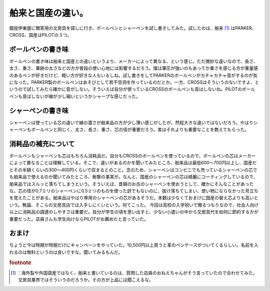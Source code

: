 ﻿舶来と国産の違い。
##################


銀座伊東屋に贈答用の文房具を探しに行き、ボールペンとシャーペンを試し書きしてみた。試したのは、舶来 [#]_ はPARKER、CROSS、国産はPILOTの３つ。

ボールペンの書き味
**************************************************


ボールペンの書き味は舶来と国産との違いというより、メーカーによって異なる、という感じ。ただ微妙な違いなので、長さ、太さ、重さ、筆跡の太さなどの方が普段の使い心地には影響するだろう。僕は筆圧が強いのもあってか重さを感じる方が重量感のあるペンが好きだけど、軽い方が好きな人もいるしね。試し書きをしてPARKERのボールペンがカチャカチャ音がするのが気になった。PARKER製のボールペンはあそびとして若干空洞を作っているのだとか。一方、CROSSはそういうのないですよ、というので試してみたら確かに音がしない。そういえば自分が使っているCROSSのボールペンも音はしないね。PILOTのボールペンも音はしないが線が少し細いというかシャープな感じだった。


シャーペンの書き味
**************************************************


シャーペンは使っている芯の違いで線の濃さが舶来品の方が少し薄い感じがしたが、然程大きな違いではないだろう。やはりシャーペンもボールペンと同じく、太さ、長さ、重さ、芯の径が重要だろう。実はそれよりも重要なことを教えてもらった。


消耗品の補充について
********************************************************


ボールペンもシャーペンも芯はもちろん消耗品だ。自分もCROSSのボールペンを使っているので、ボールペンの芯はメーカーによって異なることは理解している。そこで、違いがあるのかを聞いてみたところ、舶来品は最低600～700円以上し、国産だとその半額くらいの300～400円くらいで収まるとのこと。念のため、シャーペンはコンビニでも売っているシャーペンの芯でも舶来品で使えるのか聞いてみたところ、衝撃の事実が。なんと、国産のシャーペンの芯は綺麗にコーティングしているので、舶来品ではスルッと落ちてしまうという。そういえば、昔親のお古のシャーペンを使おうとして、確かにそんなことがあったな。芯の径が0.7ミリのシャーペンに0.5ミリのものを使った訳でもないのに、抜け落ちてしまい、使い物にならなかった苛立ちを覚えたことがある。舶来品はやはり専用のシャーペンの芯があるそうだ。本数は少なくておまけに国産の替え芯よりも高いという。無論、そこらの文房具店では入手しにくいという。何てこった。
今回は高校の入学祝いで贈るつもりなので、社会人向け以上に消耗品の調達のしやすさは重要だ。自分が学生の頃を思い出すと、少ない小遣いの中から文房具代を如何に節約するかが重要だった。店員さんも学生向けならPILOTがお薦めだと言っていた。

おまけ
**************


ちょうど今は時期が時期だけにキャンペーンをやっていた。10,500円以上買うと革のペンケースがついてくるらしい。名前を入れるのは無料というのは良いですな。聞いてみるもんだ。


.. rubric:: footnote

.. [#] ：海外製や外国語産ではなく、舶来と書いているのは、質問した店員のおねえちゃんがそう言っていたので合わせてみた。文房具業界ではそういうのだろうか。その方が上品には聞こえるな。



.. author:: mkouhei
.. categories:: 駄文, 
.. tags::
.. comments::


